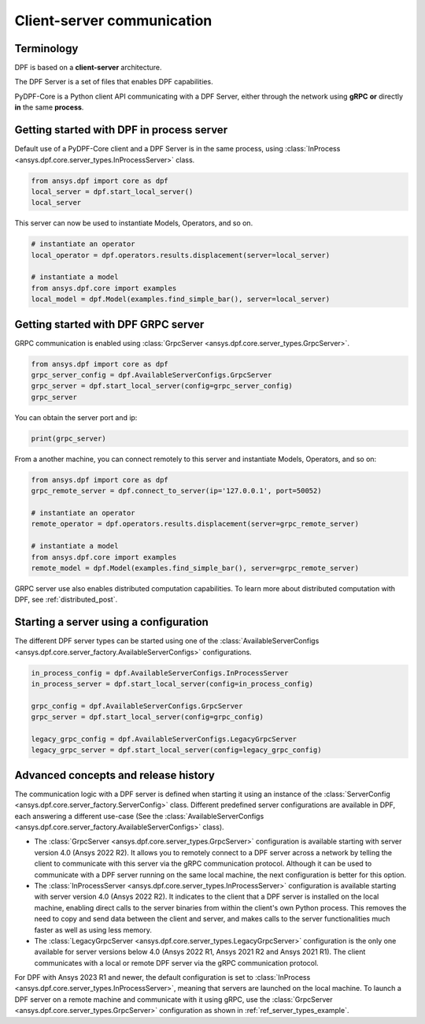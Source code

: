 .. _user_guide_server_types:

===========================
Client-server communication
===========================

Terminology
-----------

DPF is based on a **client-server** architecture. 

The DPF Server is a set of files that enables DPF capabilities.

PyDPF-Core is a Python client API communicating with a DPF Server, either through 
the network using **gRPC** **or** directly **in** the same **process**.


Getting started with DPF in process server
------------------------------------------

Default use of a PyDPF-Core client and a DPF Server is in the same process,
using :class:`InProcess <ansys.dpf.core.server_types.InProcessServer>` class.

.. code-block::
	   
    from ansys.dpf import core as dpf
    local_server = dpf.start_local_server()
    local_server

.. rst-class:: sphx-glr-script-out

 .. code-block:: none
 
    <ansys.dpf.core.server_types.InProcessServer object at ...>

This server can now be used to instantiate Models, Operators, and so on.

.. code-block::
	
    # instantiate an operator
    local_operator = dpf.operators.results.displacement(server=local_server)
	
    # instantiate a model
    from ansys.dpf.core import examples
    local_model = dpf.Model(examples.find_simple_bar(), server=local_server)
	

Getting started with DPF GRPC server
------------------------------------

GRPC communication is enabled using :class:`GrpcServer <ansys.dpf.core.server_types.GrpcServer>`. 

.. code-block::
	   
    from ansys.dpf import core as dpf
    grpc_server_config = dpf.AvailableServerConfigs.GrpcServer
    grpc_server = dpf.start_local_server(config=grpc_server_config)
    grpc_server

.. rst-class:: sphx-glr-script-out

 .. code-block:: none
 
    <ansys.dpf.core.server_types.GrpcServer object at ...>

You can obtain the server port and ip:

.. code-block::

    print(grpc_server)
	
.. rst-class:: sphx-glr-script-out

 .. code-block:: none

    DPF Server: {'server_ip': '127.0.0.1', 'server_port': 50052, 'server_process_id': 9999, 'server_version': '6.0', 'os': 'nt'}
	
From a another machine, you can connect remotely to this server and instantiate Models, Operators, and so on:

.. code-block::
	   
    from ansys.dpf import core as dpf
    grpc_remote_server = dpf.connect_to_server(ip='127.0.0.1', port=50052)
    
    # instantiate an operator
    remote_operator = dpf.operators.results.displacement(server=grpc_remote_server)
    
    # instantiate a model
    from ansys.dpf.core import examples
    remote_model = dpf.Model(examples.find_simple_bar(), server=grpc_remote_server)
	
GRPC server use also enables distributed computation capabilities. To learn more about 
distributed computation with DPF, see :ref:`distributed_post`.
	

Starting a server using a configuration
---------------------------------------

The different DPF server types can be started using one of the 
:class:`AvailableServerConfigs <ansys.dpf.core.server_factory.AvailableServerConfigs>` configurations. 

.. code-block::
    
    in_process_config = dpf.AvailableServerConfigs.InProcessServer
    in_process_server = dpf.start_local_server(config=in_process_config)
    
    grpc_config = dpf.AvailableServerConfigs.GrpcServer
    grpc_server = dpf.start_local_server(config=grpc_config)
    
    legacy_grpc_config = dpf.AvailableServerConfigs.LegacyGrpcServer
    legacy_grpc_server = dpf.start_local_server(config=legacy_grpc_config)


Advanced concepts and release history
-------------------------------------

The communication logic with a DPF server is defined when starting it using
an instance of the :class:`ServerConfig <ansys.dpf.core.server_factory.ServerConfig>` class.
Different predefined server configurations are available in DPF,
each answering a different use-case
(See the :class:`AvailableServerConfigs <ansys.dpf.core.server_factory.AvailableServerConfigs>` class).

- The :class:`GrpcServer <ansys.dpf.core.server_types.GrpcServer>` configuration is available starting 
  with server version 4.0 (Ansys 2022 R2).
  It allows you to remotely connect to a DPF server across a network by telling the client
  to communicate with this server via the gRPC communication protocol.
  Although it can be used to communicate with a DPF server running on the same local machine, the next configuration is better for this option.
- The :class:`InProcessServer <ansys.dpf.core.server_types.InProcessServer>` configuration is available starting 
  with server version 4.0 (Ansys 2022 R2).
  It indicates to the client that a DPF server is installed on the local machine, enabling direct 
  calls to the server binaries from within the client's own Python process.
  This removes the need to copy and send data between the client and server, and makes calls
  to the server functionalities much faster as well as using less memory.
- The :class:`LegacyGrpcServer <ansys.dpf.core.server_types.LegacyGrpcServer>` configuration is the only one 
  available for server versions below 4.0
  (Ansys 2022 R1, Ansys 2021 R2 and Ansys 2021 R1).
  The client communicates with a local or remote DPF server via the gRPC communication protocol.

For DPF with Ansys 2023 R1 and newer, the default configuration is set to :class:`InProcess <ansys.dpf.core.server_types.InProcessServer>`,
meaning that servers are launched on the local machine.
To launch a DPF server on a remote machine and communicate with it using gRPC, use
the :class:`GrpcServer <ansys.dpf.core.server_types.GrpcServer>` configuration as shown in :ref:`ref_server_types_example`.
